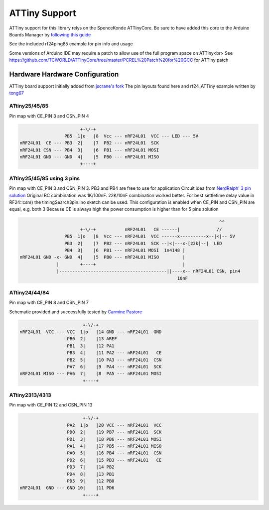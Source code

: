 ATTiny Support
==============

ATTiny support for this library relys on the SpenceKonde ATTinyCore.
Be sure to have added this core to the Arduino Boards Manager by
`following this guide <http://highlowtech.org/?p=1695>`_

See the included rf24ping85 example for pin info and usage

Some versions of Arduino IDE may require a patch to allow use of the full program space on ATTiny<br>
See https://github.com/TCWORLD/ATTinyCore/tree/master/PCREL%20Patch%20for%20GCC for ATTiny patch

Hardware Hardware Configuration
*******************************

ATTiny board support initially added from `jscrane's fork <https://github.com/jscrane/RF24>`_
The pin layouts found here and rf24_ATTiny example written by `tong67 <https://github.com/tong67>`_

ATtiny25/45/85
--------------

Pin map with CE_PIN 3 and CSN_PIN 4

.. code-block:: text

                                +-\/-+
                          PB5  1|o   |8  Vcc --- nRF24L01  VCC --- LED --- 5V
         nRF24L01  CE --- PB3  2|    |7  PB2 --- nRF24L01  SCK
         nRF24L01 CSN --- PB4  3|    |6  PB1 --- nRF24L01 MOSI
         nRF24L01 GND --- GND  4|    |5  PB0 --- nRF24L01 MISO
                                +----+

ATtiny25/45/85 using 3 pins
---------------------------

Pin map with CE_PIN 3 and CSN_PIN 3. PB3 and PB4 are free to use for application
Circuit idea from `NerdRalph' 3 pin solution <http://nerdralph.blogspot.ca/2014/01/nrf24l01-control-with-3-attiny85-pins.html>`_
Original RC combination was 1K/100nF. 22K/10nF combination worked better.
For best settletime delay value in RF24::csn() the timingSearch3pin.ino sketch can be used.
This configuration is enabled when CE_PIN and CSN_PIN are equal, e.g. both 3
Because CE is always high the power consumption is higher than for 5 pins solution

.. code-block:: text


                                                                                     ^^
                                +-\/-+           nRF24L01   CE ------|              //
                          PB5  1|o   |8  Vcc --- nRF24L01  VCC ------x----------x--|<|-- 5V
                          PB3  2|    |7  PB2 --- nRF24L01  SCK --|<|---x-[22k]--|  LED
                          PB4  3|    |6  PB1 --- nRF24L01 MOSI  1n4148 |
         nRF24L01 GND -x- GND  4|    |5  PB0 --- nRF24L01 MISO         |
                       |        +----+                                 |
                       |-----------------------------------------||----x-- nRF24L01 CSN, pin4
                                                                     10nF

ATtiny24/44/84
--------------

Pin map with CE_PIN 8 and CSN_PIN 7

Schematic provided and successfully tested by `Carmine Pastore <https://github.com/Carminepz>`_

.. code-block:: text


                               +-\/-+
       nRF24L01  VCC --- VCC  1|o   |14 GND --- nRF24L01  GND
                         PB0  2|    |13 AREF
                         PB1  3|    |12 PA1
                         PB3  4|    |11 PA2 --- nRF24L01   CE
                         PB2  5|    |10 PA3 --- nRF24L01  CSN
                         PA7  6|    |9  PA4 --- nRF24L01  SCK
       nRF24L01 MISO --- PA6  7|    |8  PA5 --- nRF24L01 MOSI
                               +----+

ATtiny2313/4313
---------------

Pin map with CE_PIN 12 and CSN_PIN 13

.. code-block:: text

                               +-\/-+
                         PA2  1|o   |20 VCC --- nRF24L01  VCC
                         PD0  2|    |19 PB7 --- nRF24L01  SCK
                         PD1  3|    |18 PB6 --- nRF24L01 MOSI
                         PA1  4|    |17 PB5 --- nRF24L01 MISO
                         PA0  5|    |16 PB4 --- nRF24L01  CSN
                         PD2  6|    |15 PB3 --- nRF24L01   CE
                         PD3  7|    |14 PB2
                         PD4  8|    |13 PB1
                         PD5  9|    |12 PB0
       nRF24L01  GND --- GND 10|    |11 PD6
                               +----+

